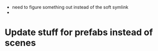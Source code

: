- need to figure something out instead of the soft symlink
-



* Update stuff for prefabs instead of scenes

